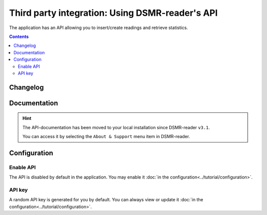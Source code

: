 Third party integration: Using DSMR-reader's API
================================================

The application has an API allowing you to insert/create readings and retrieve statistics.


.. contents::
    :depth: 2


Changelog
---------

.. versionadded:: 4.7.0

    - Added new endpoint to create day statistics

.. versionadded:: 4.4.0

    - Added new endpoint for application monitoring

.. versionchanged:: 4.0.0

    - Removed ``/api/v2/application/status``

.. deprecated:: 3.12

    - Deprecated ``/api/v2/application/status``


Documentation
-------------

.. hint::

    The API-documentation has been moved to your local installation since DSMR-reader ``v3.1``.

    You can access it by selecting the ``About & Support`` menu item in DSMR-reader.


Configuration
-------------

Enable API
^^^^^^^^^^

The API is disabled by default in the application. You may enable it :doc:`in the configuration<../tutorial/configuration>`.

.. image:: ../_static/screenshots/v4/admin/apisettings.png
    :target: ../_static/screenshots/v4/admin/apisettings.png
    :alt: API admin settings

API key
^^^^^^^

A random API key is generated for you by default. You can always view or update it :doc:`in the configuration<../tutorial/configuration>`.

